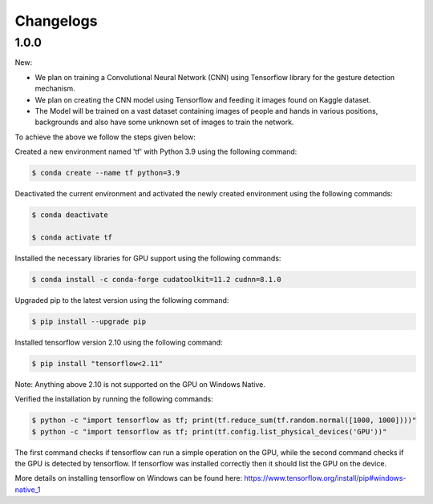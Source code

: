Changelogs
=============

1.0.0
-------
New:

- We plan on training a Convolutional Neural Network (CNN) using Tensorflow library for the gesture detection mechanism.
- We plan on creating the CNN model using Tensorflow and feeding it images found on Kaggle dataset.
- The Model will be trained on a vast dataset containing images of people and hands in various positions, backgrounds and also have some unknown set of images to train the network.

To achieve the above we follow the steps given below:

Created a new environment named 'tf' with Python 3.9 using the following command:

.. code-block:: console

   $ conda create --name tf python=3.9

Deactivated the current environment and activated the newly created environment using the following commands:

.. code-block:: console

   $ conda deactivate

   $ conda activate tf

Installed the necessary libraries for GPU support using the following commands:

.. code-block:: console

   $ conda install -c conda-forge cudatoolkit=11.2 cudnn=8.1.0

Upgraded pip to the latest version using the following command:

.. code-block:: console


   $ pip install --upgrade pip

Installed tensorflow version 2.10 using the following command:

.. code-block:: console

   $ pip install "tensorflow<2.11"

Note: Anything above 2.10 is not supported on the GPU on Windows Native.

Verified the installation by running the following commands:

.. code-block:: console

   $ python -c "import tensorflow as tf; print(tf.reduce_sum(tf.random.normal([1000, 1000])))"
   $ python -c "import tensorflow as tf; print(tf.config.list_physical_devices('GPU'))"

The first command checks if tensorflow can run a simple operation on the GPU, while the second command checks if the GPU is detected by tensorflow.
If tensorflow was installed correctly then it should list the GPU on the device.

More details on installing tensorflow on Windows can be found here: https://www.tensorflow.org/install/pip#windows-native_1 
